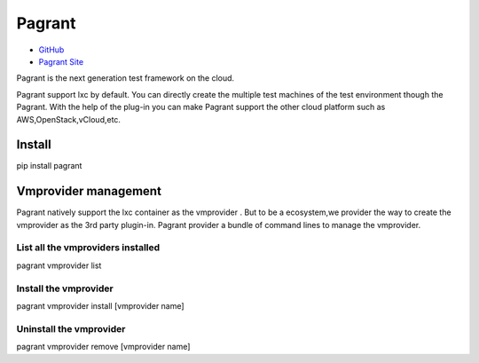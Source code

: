 =======
Pagrant
=======

- `GitHub <https://github.com/markshao/pagrant>`_
- `Pagrant Site <http://markshao.github.io/pagrant>`_

Pagrant is the next generation test framework on the cloud.

Pagrant support lxc by default. You can directly create the multiple test machines of the test environment though the Pagrant. With the help of the plug-in you can make Pagrant support the other cloud platform such as AWS,OpenStack,vCloud,etc.


Install
=======
.. code-block::
pip install pagrant

Vmprovider management
=====================

Pagrant natively support the lxc container as the vmprovider . But to be a ecosystem,we provider the way to create the vmprovider as the 3rd party plugin-in.
Pagrant provider a bundle of command lines to manage the vmprovider.

List all the vmproviders installed
----------------------------------
.. code-block::
pagrant vmprovider list


Install the vmprovider
----------------------
.. code-block::
pagrant vmprovider install [vmprovider name]


Uninstall the vmprovider
------------------------
.. code-block::
pagrant vmprovider remove [vmprovider name]



